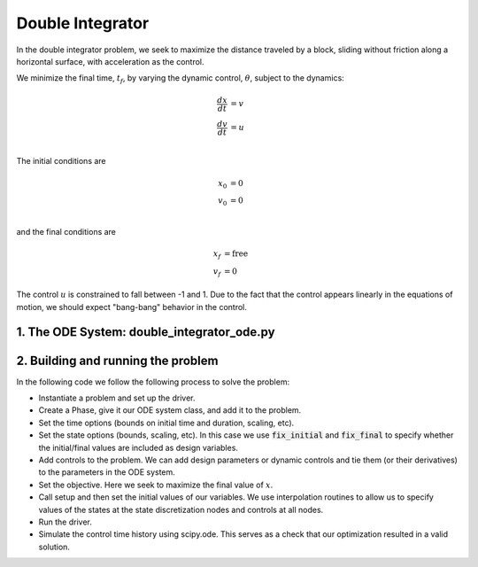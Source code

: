 =================
Double Integrator
=================

In the double integrator problem, we seek to maximize the distance traveled by a block,
sliding without friction along a horizontal surface, with acceleration as the control.

We minimize the final time, :math:`t_f`, by varying the dynamic control, :math:`\theta`, subject to the dynamics:

.. math ::
    \frac{d x}{d t} &= v \\
    \frac{d v}{d t} &= u \\

The initial conditions are

.. math ::
    x_0 &= 0 \\
    v_0 &= 0 \\

and the final conditions are

.. math ::
    x_f &= \mathrm{free} \\
    v_f &= 0

The control :math:`u` is constrained to fall between -1 and 1.  Due to the fact that the
control appears linearly in the equations of motion, we should expect "bang-bang" behavior
in the control.

1. The ODE System: double_integrator_ode.py
-------------------------------------------

.. embed-code::
    ../../dymos/examples/double_integrator/double_integrator_ode.py
    :layout: code

2. Building and running the problem
-----------------------------------

In the following code we follow the following process to solve the problem:

* Instantiate a problem and set up the driver.

* Create a Phase, give it our ODE system class, and add it to the problem.

* Set the time options (bounds on initial time and duration, scaling, etc).

* Set the state options (bounds, scaling, etc).  In this case we use :code:`fix_initial` and :code:`fix_final` to specify whether the initial/final values are included as design variables.

* Add controls to the problem.  We can add design parameters or dynamic controls and tie them (or their derivatives) to the parameters in the ODE system.

* Set the objective.  Here we seek to maximize the final value of :math:`x`.

* Call setup and then set the initial values of our variables.  We use interpolation routines to allow us to specify values of the states at the state discretization nodes and controls at all nodes.

* Run the driver.

* Simulate the control time history using scipy.ode.  This serves as a check that our optimization resulted in a valid solution.

.. embed-code::
    dymos.examples.double_integrator.test.test_doc_double_integrator.TestDoubleIntegratorForDocs.test_double_integrator_for_docs
    :layout: code, output, plot
